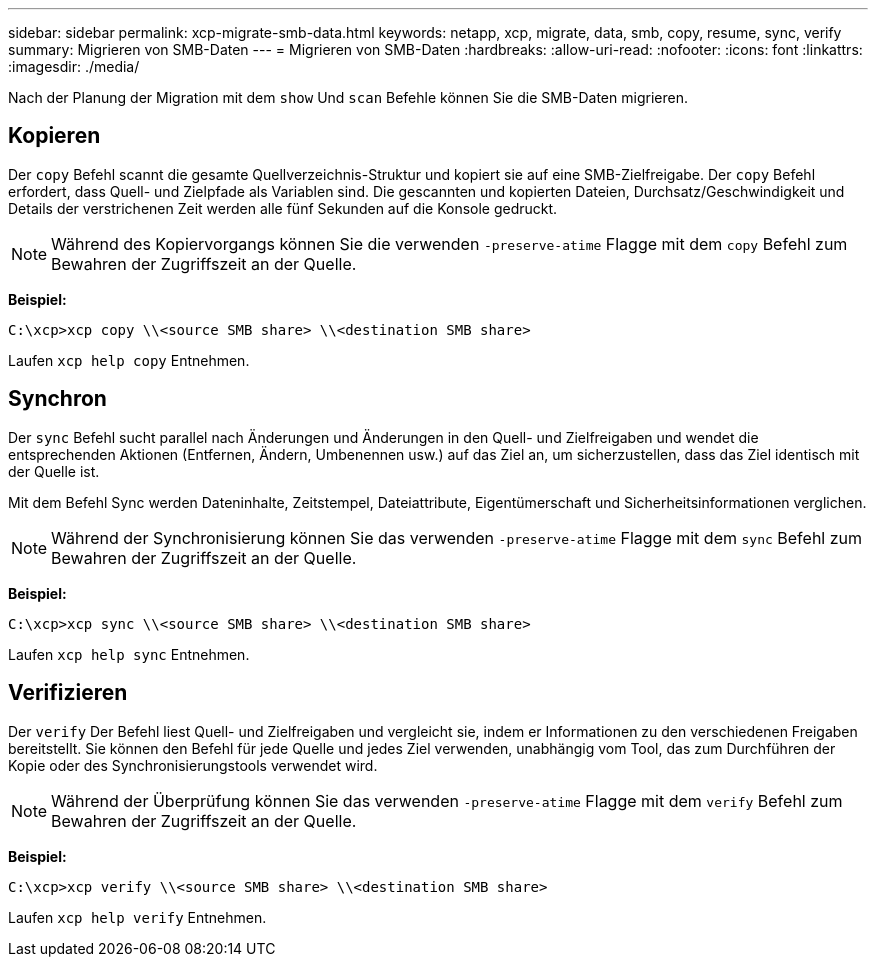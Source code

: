 ---
sidebar: sidebar 
permalink: xcp-migrate-smb-data.html 
keywords: netapp, xcp, migrate, data, smb, copy, resume, sync, verify 
summary: Migrieren von SMB-Daten 
---
= Migrieren von SMB-Daten
:hardbreaks:
:allow-uri-read: 
:nofooter: 
:icons: font
:linkattrs: 
:imagesdir: ./media/


[role="lead"]
Nach der Planung der Migration mit dem `show` Und `scan` Befehle können Sie die SMB-Daten migrieren.



== Kopieren

Der `copy` Befehl scannt die gesamte Quellverzeichnis-Struktur und kopiert sie auf eine SMB-Zielfreigabe. Der `copy` Befehl erfordert, dass Quell- und Zielpfade als Variablen sind. Die gescannten und kopierten Dateien, Durchsatz/Geschwindigkeit und Details der verstrichenen Zeit werden alle fünf Sekunden auf die Konsole gedruckt.


NOTE: Während des Kopiervorgangs können Sie die verwenden `-preserve-atime` Flagge mit dem `copy` Befehl zum Bewahren der Zugriffszeit an der Quelle.

*Beispiel:*

[listing]
----
C:\xcp>xcp copy \\<source SMB share> \\<destination SMB share>
----
Laufen `xcp help copy` Entnehmen.



== Synchron

Der `sync` Befehl sucht parallel nach Änderungen und Änderungen in den Quell- und Zielfreigaben und wendet die entsprechenden Aktionen (Entfernen, Ändern, Umbenennen usw.) auf das Ziel an, um sicherzustellen, dass das Ziel identisch mit der Quelle ist.

Mit dem Befehl Sync werden Dateninhalte, Zeitstempel, Dateiattribute, Eigentümerschaft und Sicherheitsinformationen verglichen.


NOTE: Während der Synchronisierung können Sie das verwenden `-preserve-atime` Flagge mit dem `sync` Befehl zum Bewahren der Zugriffszeit an der Quelle.

*Beispiel:*

[listing]
----
C:\xcp>xcp sync \\<source SMB share> \\<destination SMB share>
----
Laufen `xcp help sync` Entnehmen.



== Verifizieren

Der `verify` Der Befehl liest Quell- und Zielfreigaben und vergleicht sie, indem er Informationen zu den verschiedenen Freigaben bereitstellt. Sie können den Befehl für jede Quelle und jedes Ziel verwenden, unabhängig vom Tool, das zum Durchführen der Kopie oder des Synchronisierungstools verwendet wird.

[NOTE]
====
Während der Überprüfung können Sie das verwenden `-preserve-atime` Flagge mit dem `verify` Befehl zum Bewahren der Zugriffszeit an der Quelle.

====
*Beispiel:*

[listing]
----
C:\xcp>xcp verify \\<source SMB share> \\<destination SMB share>
----
Laufen `xcp help verify` Entnehmen.
